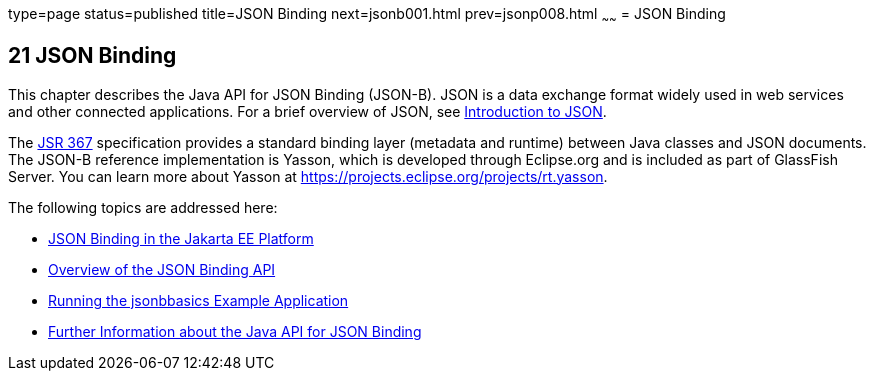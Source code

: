 type=page
status=published
title=JSON Binding
next=jsonb001.html
prev=jsonp008.html
~~~~~~
= JSON Binding

[[json-binding]]
21 JSON Binding
---------------

This chapter describes the Java API for JSON Binding (JSON-B). JSON is a data exchange format widely used
in web services and other connected applications. For a brief overview of JSON, see
link:jsonp001.html#introduction-to-json[Introduction to JSON].

The link:https://jcp.org/en/jsr/detail?id=367[JSR 367] specification provides a standard
binding layer (metadata and runtime) between Java classes and JSON documents. The JSON-B reference
implementation is Yasson, which is developed through Eclipse.org and is included as part of GlassFish Server.
You can learn more about Yasson at https://projects.eclipse.org/projects/rt.yasson.

The following topics are addressed here:

* link:jsonb001.html#json-binding-in-the-java-ee-platform[JSON Binding in the Jakarta EE Platform]
* link:jsonb002.html#overview-of-the-json-binding-api[Overview of the JSON Binding API]
* link:jsonb003.html#running-the-jsonbbasics-example-application[Running the jsonbbasics Example Application]
* link:jsonb004.html#further-information-about-the-java-api-for-json-binding[Further Information about the Java API for JSON Binding]

